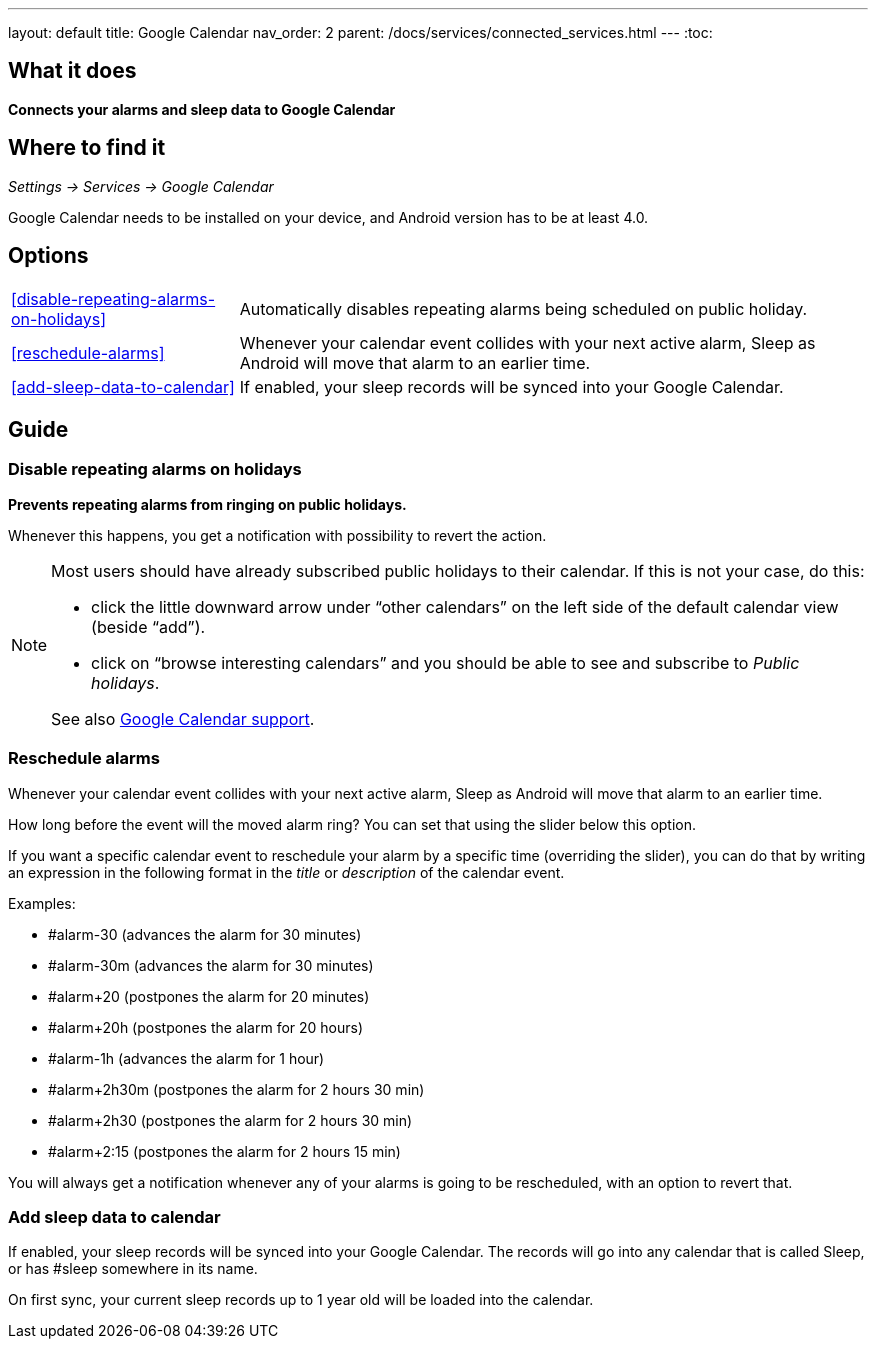 ---
layout: default
title: Google Calendar
nav_order: 2
parent: /docs/services/connected_services.html
---
:toc:

## What it does
*Connects your alarms and sleep data to Google Calendar*

## Where to find it
_Settings -> Services -> Google Calendar_

Google Calendar needs to be installed on your device, and Android version has to be at least 4.0.

## Options
[horizontal]
<<disable-repeating-alarms-on-holidays>>:: Automatically disables repeating alarms being scheduled on public holiday.
<<reschedule-alarms>>:: Whenever your calendar event collides with your next active alarm, Sleep as Android will move that alarm to an earlier time.
<<add-sleep-data-to-calendar>>:: If enabled, your sleep records will be synced into your Google Calendar.

## Guide

=== Disable repeating alarms on holidays
*Prevents repeating alarms from ringing on public holidays.*

Whenever this happens, you get a notification with possibility to revert the action.

[NOTE]
====
Most users should have already subscribed public holidays to their calendar. If this is not your case, do this:

 - click the little downward arrow under “other calendars” on the left side of the default calendar view (beside “add”).
 - click on “browse interesting calendars” and you should be able to see and subscribe to _Public holidays_.

See also https://support.google.com/calendar/answer/6084659?co=GENIE.Platform%3DDesktop&hl=en&oco=0[Google Calendar support].
====

=== Reschedule alarms
Whenever your calendar event collides with your next active alarm, Sleep as Android will move that alarm to an earlier time.

How long before the event will the moved alarm ring? You can set that using the slider below this option.

If you want a specific calendar event to reschedule your alarm by a specific time (overriding the slider), you can do that by writing an expression in the following format in the _title_ or _description_ of the calendar event.

Examples:

- #alarm-30  (advances the alarm for 30 minutes)
- #alarm-30m (advances the alarm for 30 minutes)
- #alarm+20 (postpones the alarm for 20 minutes)
- #alarm+20h (postpones the alarm for 20 hours)
- #alarm-1h (advances the alarm for 1 hour)
- #alarm+2h30m (postpones the alarm for 2 hours 30 min)
- #alarm+2h30 (postpones the alarm for 2 hours 30 min)
- #alarm+2:15 (postpones the alarm for 2 hours 15 min)

You will always get a notification whenever any of your alarms is going to be rescheduled, with an option to revert that.

=== Add sleep data to calendar
If enabled, your sleep records will be synced into your Google Calendar.
The records will go into any calendar that is called Sleep, or has #sleep somewhere in its name.

On first sync, your current sleep records up to 1 year old will be loaded into the calendar.
